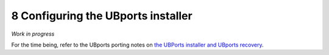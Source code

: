 8   Configuring the UBports installer
=====================================

*Work in progress*

For the time being, refer to the UBports porting notes on `the UBPorts installer and UBports recovery <https://github.com/ubports/porting-notes/wiki/HowTo:-UBports-Installer-&-System-Image>`_.